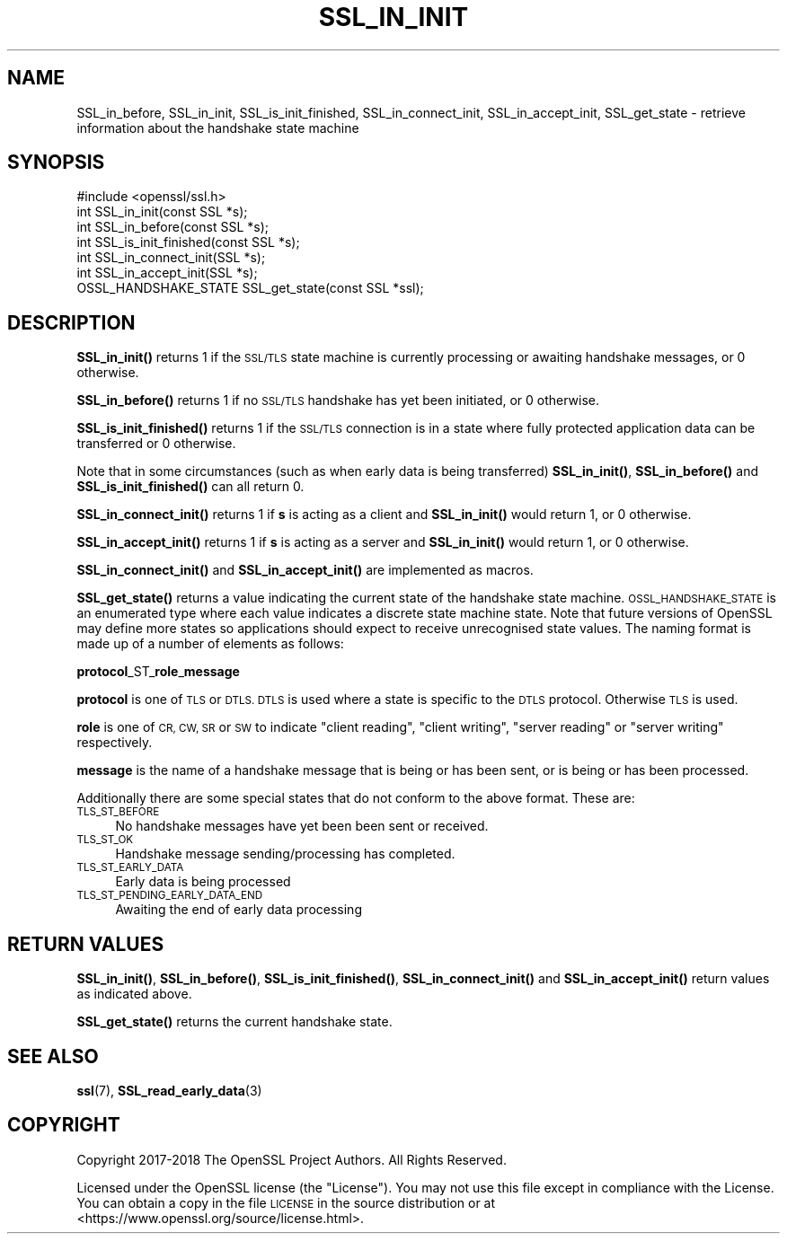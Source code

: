 .\" Automatically generated by Pod::Man 4.14 (Pod::Simple 3.41)
.\"
.\" Standard preamble:
.\" ========================================================================
.de Sp \" Vertical space (when we can't use .PP)
.if t .sp .5v
.if n .sp
..
.de Vb \" Begin verbatim text
.ft CW
.nf
.ne \\$1
..
.de Ve \" End verbatim text
.ft R
.fi
..
.\" Set up some character translations and predefined strings.  \*(-- will
.\" give an unbreakable dash, \*(PI will give pi, \*(L" will give a left
.\" double quote, and \*(R" will give a right double quote.  \*(C+ will
.\" give a nicer C++.  Capital omega is used to do unbreakable dashes and
.\" therefore won't be available.  \*(C` and \*(C' expand to `' in nroff,
.\" nothing in troff, for use with C<>.
.tr \(*W-
.ds C+ C\v'-.1v'\h'-1p'\s-2+\h'-1p'+\s0\v'.1v'\h'-1p'
.ie n \{\
.    ds -- \(*W-
.    ds PI pi
.    if (\n(.H=4u)&(1m=24u) .ds -- \(*W\h'-12u'\(*W\h'-12u'-\" diablo 10 pitch
.    if (\n(.H=4u)&(1m=20u) .ds -- \(*W\h'-12u'\(*W\h'-8u'-\"  diablo 12 pitch
.    ds L" ""
.    ds R" ""
.    ds C` ""
.    ds C' ""
'br\}
.el\{\
.    ds -- \|\(em\|
.    ds PI \(*p
.    ds L" ``
.    ds R" ''
.    ds C`
.    ds C'
'br\}
.\"
.\" Escape single quotes in literal strings from groff's Unicode transform.
.ie \n(.g .ds Aq \(aq
.el       .ds Aq '
.\"
.\" If the F register is >0, we'll generate index entries on stderr for
.\" titles (.TH), headers (.SH), subsections (.SS), items (.Ip), and index
.\" entries marked with X<> in POD.  Of course, you'll have to process the
.\" output yourself in some meaningful fashion.
.\"
.\" Avoid warning from groff about undefined register 'F'.
.de IX
..
.nr rF 0
.if \n(.g .if rF .nr rF 1
.if (\n(rF:(\n(.g==0)) \{\
.    if \nF \{\
.        de IX
.        tm Index:\\$1\t\\n%\t"\\$2"
..
.        if !\nF==2 \{\
.            nr % 0
.            nr F 2
.        \}
.    \}
.\}
.rr rF
.\"
.\" Accent mark definitions (@(#)ms.acc 1.5 88/02/08 SMI; from UCB 4.2).
.\" Fear.  Run.  Save yourself.  No user-serviceable parts.
.    \" fudge factors for nroff and troff
.if n \{\
.    ds #H 0
.    ds #V .8m
.    ds #F .3m
.    ds #[ \f1
.    ds #] \fP
.\}
.if t \{\
.    ds #H ((1u-(\\\\n(.fu%2u))*.13m)
.    ds #V .6m
.    ds #F 0
.    ds #[ \&
.    ds #] \&
.\}
.    \" simple accents for nroff and troff
.if n \{\
.    ds ' \&
.    ds ` \&
.    ds ^ \&
.    ds , \&
.    ds ~ ~
.    ds /
.\}
.if t \{\
.    ds ' \\k:\h'-(\\n(.wu*8/10-\*(#H)'\'\h"|\\n:u"
.    ds ` \\k:\h'-(\\n(.wu*8/10-\*(#H)'\`\h'|\\n:u'
.    ds ^ \\k:\h'-(\\n(.wu*10/11-\*(#H)'^\h'|\\n:u'
.    ds , \\k:\h'-(\\n(.wu*8/10)',\h'|\\n:u'
.    ds ~ \\k:\h'-(\\n(.wu-\*(#H-.1m)'~\h'|\\n:u'
.    ds / \\k:\h'-(\\n(.wu*8/10-\*(#H)'\z\(sl\h'|\\n:u'
.\}
.    \" troff and (daisy-wheel) nroff accents
.ds : \\k:\h'-(\\n(.wu*8/10-\*(#H+.1m+\*(#F)'\v'-\*(#V'\z.\h'.2m+\*(#F'.\h'|\\n:u'\v'\*(#V'
.ds 8 \h'\*(#H'\(*b\h'-\*(#H'
.ds o \\k:\h'-(\\n(.wu+\w'\(de'u-\*(#H)/2u'\v'-.3n'\*(#[\z\(de\v'.3n'\h'|\\n:u'\*(#]
.ds d- \h'\*(#H'\(pd\h'-\w'~'u'\v'-.25m'\f2\(hy\fP\v'.25m'\h'-\*(#H'
.ds D- D\\k:\h'-\w'D'u'\v'-.11m'\z\(hy\v'.11m'\h'|\\n:u'
.ds th \*(#[\v'.3m'\s+1I\s-1\v'-.3m'\h'-(\w'I'u*2/3)'\s-1o\s+1\*(#]
.ds Th \*(#[\s+2I\s-2\h'-\w'I'u*3/5'\v'-.3m'o\v'.3m'\*(#]
.ds ae a\h'-(\w'a'u*4/10)'e
.ds Ae A\h'-(\w'A'u*4/10)'E
.    \" corrections for vroff
.if v .ds ~ \\k:\h'-(\\n(.wu*9/10-\*(#H)'\s-2\u~\d\s+2\h'|\\n:u'
.if v .ds ^ \\k:\h'-(\\n(.wu*10/11-\*(#H)'\v'-.4m'^\v'.4m'\h'|\\n:u'
.    \" for low resolution devices (crt and lpr)
.if \n(.H>23 .if \n(.V>19 \
\{\
.    ds : e
.    ds 8 ss
.    ds o a
.    ds d- d\h'-1'\(ga
.    ds D- D\h'-1'\(hy
.    ds th \o'bp'
.    ds Th \o'LP'
.    ds ae ae
.    ds Ae AE
.\}
.rm #[ #] #H #V #F C
.\" ========================================================================
.\"
.IX Title "SSL_IN_INIT 3"
.TH SSL_IN_INIT 3 "2020-12-08" "1.1.1i" "OpenSSL"
.\" For nroff, turn off justification.  Always turn off hyphenation; it makes
.\" way too many mistakes in technical documents.
.if n .ad l
.nh
.SH "NAME"
SSL_in_before, SSL_in_init, SSL_is_init_finished, SSL_in_connect_init, SSL_in_accept_init, SSL_get_state \&\- retrieve information about the handshake state machine
.SH "SYNOPSIS"
.IX Header "SYNOPSIS"
.Vb 1
\& #include <openssl/ssl.h>
\&
\& int SSL_in_init(const SSL *s);
\& int SSL_in_before(const SSL *s);
\& int SSL_is_init_finished(const SSL *s);
\&
\& int SSL_in_connect_init(SSL *s);
\& int SSL_in_accept_init(SSL *s);
\&
\& OSSL_HANDSHAKE_STATE SSL_get_state(const SSL *ssl);
.Ve
.SH "DESCRIPTION"
.IX Header "DESCRIPTION"
\&\fBSSL_in_init()\fR returns 1 if the \s-1SSL/TLS\s0 state machine is currently processing or
awaiting handshake messages, or 0 otherwise.
.PP
\&\fBSSL_in_before()\fR returns 1 if no \s-1SSL/TLS\s0 handshake has yet been initiated, or 0
otherwise.
.PP
\&\fBSSL_is_init_finished()\fR returns 1 if the \s-1SSL/TLS\s0 connection is in a state where
fully protected application data can be transferred or 0 otherwise.
.PP
Note that in some circumstances (such as when early data is being transferred)
\&\fBSSL_in_init()\fR, \fBSSL_in_before()\fR and \fBSSL_is_init_finished()\fR can all return 0.
.PP
\&\fBSSL_in_connect_init()\fR returns 1 if \fBs\fR is acting as a client and \fBSSL_in_init()\fR
would return 1, or 0 otherwise.
.PP
\&\fBSSL_in_accept_init()\fR returns 1 if \fBs\fR is acting as a server and \fBSSL_in_init()\fR
would return 1, or 0 otherwise.
.PP
\&\fBSSL_in_connect_init()\fR and \fBSSL_in_accept_init()\fR are implemented as macros.
.PP
\&\fBSSL_get_state()\fR returns a value indicating the current state of the handshake
state machine. \s-1OSSL_HANDSHAKE_STATE\s0 is an enumerated type where each value
indicates a discrete state machine state. Note that future versions of OpenSSL
may define more states so applications should expect to receive unrecognised
state values. The naming format is made up of a number of elements as follows:
.PP
\&\fBprotocol\fR_ST_\fBrole\fR_\fBmessage\fR
.PP
\&\fBprotocol\fR is one of \s-1TLS\s0 or \s-1DTLS. DTLS\s0 is used where a state is specific to the
\&\s-1DTLS\s0 protocol. Otherwise \s-1TLS\s0 is used.
.PP
\&\fBrole\fR is one of \s-1CR, CW, SR\s0 or \s-1SW\s0 to indicate \*(L"client reading\*(R",
\&\*(L"client writing\*(R", \*(L"server reading\*(R" or \*(L"server writing\*(R" respectively.
.PP
\&\fBmessage\fR is the name of a handshake message that is being or has been sent, or
is being or has been processed.
.PP
Additionally there are some special states that do not conform to the above
format. These are:
.IP "\s-1TLS_ST_BEFORE\s0" 4
.IX Item "TLS_ST_BEFORE"
No handshake messages have yet been been sent or received.
.IP "\s-1TLS_ST_OK\s0" 4
.IX Item "TLS_ST_OK"
Handshake message sending/processing has completed.
.IP "\s-1TLS_ST_EARLY_DATA\s0" 4
.IX Item "TLS_ST_EARLY_DATA"
Early data is being processed
.IP "\s-1TLS_ST_PENDING_EARLY_DATA_END\s0" 4
.IX Item "TLS_ST_PENDING_EARLY_DATA_END"
Awaiting the end of early data processing
.SH "RETURN VALUES"
.IX Header "RETURN VALUES"
\&\fBSSL_in_init()\fR, \fBSSL_in_before()\fR, \fBSSL_is_init_finished()\fR, \fBSSL_in_connect_init()\fR
and \fBSSL_in_accept_init()\fR return values as indicated above.
.PP
\&\fBSSL_get_state()\fR returns the current handshake state.
.SH "SEE ALSO"
.IX Header "SEE ALSO"
\&\fBssl\fR\|(7),
\&\fBSSL_read_early_data\fR\|(3)
.SH "COPYRIGHT"
.IX Header "COPYRIGHT"
Copyright 2017\-2018 The OpenSSL Project Authors. All Rights Reserved.
.PP
Licensed under the OpenSSL license (the \*(L"License\*(R").  You may not use
this file except in compliance with the License.  You can obtain a copy
in the file \s-1LICENSE\s0 in the source distribution or at
<https://www.openssl.org/source/license.html>.
